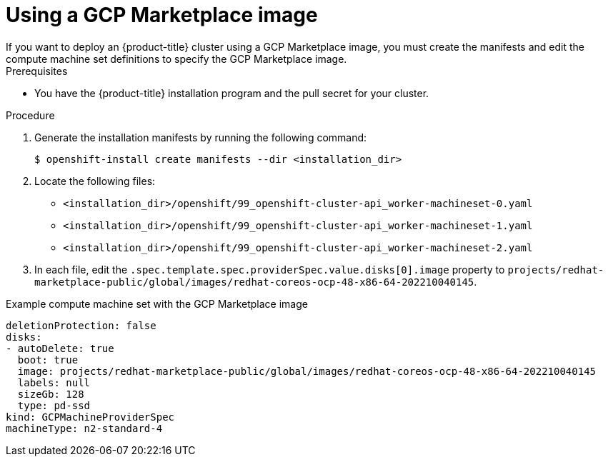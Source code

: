 // Module included in the following assemblies:
//
// * installing/installing_gcp/installing-gcp-customizations.adoc

:_content-type: PROCEDURE
[id="installation-gcp-marketplace_{context}"]
= Using a GCP Marketplace image
If you want to deploy an {product-title} cluster using a GCP Marketplace image, you must create the manifests and edit the compute machine set definitions to specify the GCP Marketplace image.

.Prerequisites

* You have the {product-title} installation program and the pull secret for your cluster.

.Procedure

. Generate the installation manifests by running the following command:
+
[source,terminal]
----
$ openshift-install create manifests --dir <installation_dir>
----

. Locate the following files:

** `<installation_dir>/openshift/99_openshift-cluster-api_worker-machineset-0.yaml`
** `<installation_dir>/openshift/99_openshift-cluster-api_worker-machineset-1.yaml`
** `<installation_dir>/openshift/99_openshift-cluster-api_worker-machineset-2.yaml`

. In each file, edit the `.spec.template.spec.providerSpec.value.disks[0].image` property to `projects/redhat-marketplace-public/global/images/redhat-coreos-ocp-48-x86-64-202210040145`.

.Example compute machine set with the GCP Marketplace image
[source,yaml]
----
deletionProtection: false
disks:
- autoDelete: true
  boot: true
  image: projects/redhat-marketplace-public/global/images/redhat-coreos-ocp-48-x86-64-202210040145
  labels: null
  sizeGb: 128
  type: pd-ssd
kind: GCPMachineProviderSpec
machineType: n2-standard-4
----
